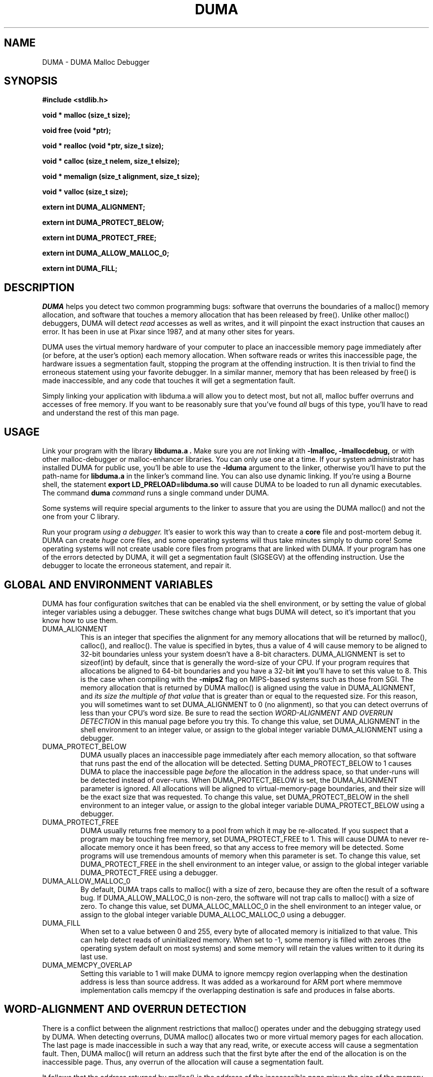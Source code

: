 .TH DUMA 3 10-September-2005
.SH NAME
DUMA \- DUMA Malloc Debugger
.SH SYNOPSIS
.nf
.ft B
#include <stdlib.h>
.ft
.fi
.LP
.nf
.ft B
void * malloc (size_t size);
.ft
.fi
.LP
.nf
.ft B
void free (void *ptr);
.ft
.fi
.LP
.nf
.ft B
void * realloc (void *ptr, size_t size);
.ft
.fi
.LP
.nf
.ft B
void * calloc (size_t nelem, size_t elsize);
.ft
.fi
.LP
.nf
.ft B
void * memalign (size_t alignment, size_t size);
.ft
.fi
.LP
.nf
.ft B
void * valloc (size_t size);
.ft
.fi
.LP
.nf
.ft B
extern int DUMA_ALIGNMENT;
.ft
.fi
.LP
.nf
.ft B
extern int DUMA_PROTECT_BELOW;
.ft
.fi
.LP
.nf
.ft B
extern int DUMA_PROTECT_FREE;
.ft
.fi
.LP
.nf
.ft B
extern int DUMA_ALLOW_MALLOC_0;
.ft
.fi
.LP
.nf
.ft B
extern int DUMA_FILL;
.ft
.fi
.SH DESCRIPTION
.I DUMA
helps you detect two common programming bugs:
software that overruns the boundaries of a malloc() memory
allocation, and software that touches a memory allocation that has been
released by free(). Unlike other malloc() debuggers, DUMA will
detect
.I read
accesses as well as writes, and it will pinpoint the exact instruction that
causes an error. It has been in use at Pixar since 1987, and at many other
sites for years.
.LP
DUMA uses the virtual memory hardware of your computer to place an
inaccessible memory page immediately after (or before, at the user's option)
each memory allocation. When software reads or writes this inaccessible page,
the
hardware issues a segmentation fault, stopping the program at the offending
instruction. It is then trivial to find the erroneous statement using your
favorite debugger. In a similar manner, memory that has been released by
free() is made inaccessible, and any code that touches it will get a
segmentation fault.
.LP
Simply linking your application with libduma.a will allow you to detect
most, but not all, malloc buffer overruns and accesses of free memory.
If you want to be reasonably sure that you've found
.I all
bugs of this type, you'll have to read and understand the rest of this
man page.
.SH USAGE
Link your program with the library
.B libduma.a .
Make sure you are
.I not
linking with
.B -lmalloc,
.B -lmallocdebug,
or with other malloc-debugger or malloc-enhancer libraries.
You can only use one at a time.
If your system administrator
has installed DUMA for public use, you'll be able to use the
.B -lduma
argument to the linker, otherwise you'll have to put the path-name for
.B libduma.a
in the linker's command line.
You can also use dynamic linking. If you're using a Bourne shell, the
statement 
.B export LD_PRELOAD=libduma.so
will cause DUMA to be loaded to run all dynamic executables.
The command
.B duma
.I command
runs a single command under DUMA.
.LP
Some systems will require special arguments to the linker to assure that
you are using the DUMA malloc() and not the one from your C library.
.LP
Run your program
.I using a debugger. 
It's easier to work this way than to create a
.B core
file and post-mortem debug it. DUMA can create
.I huge
core files, and some operating systems will thus take minutes simply to dump
core! Some operating systems will not create usable core files from programs
that are linked with DUMA.
If your program has one of the errors detected by DUMA, it will
get a segmentation fault (SIGSEGV) at the offending instruction. Use the
debugger to locate the erroneous statement, and repair it.
.SH GLOBAL AND ENVIRONMENT VARIABLES
DUMA has four configuration switches that can be enabled via
the shell environment, or by setting the value of global integer variables
using a debugger. These switches change what bugs DUMA will detect,
so it's important that you know how to use them.
.TP
DUMA_ALIGNMENT
This is an integer that specifies the alignment for any memory allocations
that will be returned by malloc(), calloc(), and realloc().
The value is specified in
bytes, thus a value of 4 will cause memory to be aligned to 32-bit boundaries
unless your system doesn't have a 8-bit characters. DUMA_ALIGNMENT is set to
sizeof(int) by default, since that is generally the word-size of your CPU.
If your program requires that allocations be aligned to 64-bit
boundaries and you have a 32-bit
.B int
you'll have to set this value to 8. This is the case when compiling with the
.B -mips2
flag on MIPS-based systems such as those from SGI.
The memory allocation that is returned by DUMA malloc() is aligned
using the value in DUMA_ALIGNMENT, and
.I its size the multiple of
.I that value
that is greater than or equal to the requested size.
For this reason, you will sometimes want to set DUMA_ALIGNMENT to 0 (no
alignment), so that
you can detect overruns of less than your CPU's word size. Be sure to read
the section
.I WORD-ALIGNMENT AND OVERRUN DETECTION
in this manual page before you try this.
To change this value, set DUMA_ALIGNMENT in the shell environment to an
integer value, or assign
to the global integer variable DUMA_ALIGNMENT using a debugger.
.TP
DUMA_PROTECT_BELOW
DUMA usually places an inaccessible page immediately after each
memory allocation, so that software that runs past the end of the allocation
will be detected. Setting DUMA_PROTECT_BELOW to 1 causes DUMA
to place the inaccessible page
.I before
the allocation in the address space, so that under-runs will be detected
instead of over-runs.
When DUMA_PROTECT_BELOW is set, the DUMA_ALIGNMENT parameter is ignored.
All allocations will be aligned to virtual-memory-page boundaries, and
their size will be the exact size that was requested.
To change this value, set DUMA_PROTECT_BELOW in the shell environment to an
integer value, or assign to the global integer variable DUMA_PROTECT_BELOW using
a debugger.
.TP
DUMA_PROTECT_FREE
DUMA usually returns free memory to a pool from which it may be
re-allocated. If you suspect that a program may be touching free memory,
set DUMA_PROTECT_FREE to 1. This will cause DUMA to never re-allocate
memory once it has been freed, so that any access to free memory will be
detected. Some programs will use tremendous amounts of memory when this
parameter is set.
To change this value, set DUMA_PROTECT_FREE in the shell environment to an
integer value, or assign to the global integer variable DUMA_PROTECT_FREE using
a debugger.
.TP
DUMA_ALLOW_MALLOC_0
By default, DUMA traps calls to malloc() with a size of zero, because
they are often the result of a software bug. If DUMA_ALLOW_MALLOC_0 is non-zero,
the software will not trap calls to malloc() with a size of zero.
To change this value, set DUMA_ALLOC_MALLOC_0 in the shell environment to an
integer value, or assign to the global integer variable DUMA_ALLOC_MALLOC_0 using
a debugger.
.TP
DUMA_FILL
When set to a value between 0 and 255, every byte of allocated memory is
initialized to that value. This can help detect reads of uninitialized memory.
When set to -1, some memory is filled with zeroes
(the operating system default on most systems) and some memory will retain
the values written to it during its last use.
.TP
DUMA_MEMCPY_OVERLAP
Setting this variable to 1 will make DUMA to ignore memcpy region overlapping when
the destination address is less than source address. It was added as a workaround
for ARM port where memmove implementation calls memcpy if the overlapping 
destination is safe and produces in false aborts.
.SH WORD-ALIGNMENT AND OVERRUN DETECTION
There is a conflict between the alignment restrictions that malloc() operates
under and the debugging strategy used by DUMA. When detecting
overruns, DUMA malloc() allocates two or more virtual memory
pages for each allocation. The last page is made inaccessible in such a way
that any read, write, or execute access will cause a segmentation fault.
Then, DUMA malloc() will return an address such that the first
byte after
the end of the allocation is on the inaccessible page.
Thus, any overrun
of the allocation will cause a segmentation fault.
.LP
It follows that the
address returned by malloc() is the address of the inaccessible page minus
the size of the memory allocation.
Unfortunately, malloc() is required to return
.I word-aligned
allocations, since many CPUs can only access a word when its address is aligned.
The conflict happens when software makes a memory allocation using a size that
is not a multiple of the word size, and expects to do word accesses to that
allocation. The location of the inaccessible page is fixed by hardware at
a word-aligned address. If DUMA malloc() is to return an aligned
address, it must increase the size of the allocation to a multiple of the
word size.
In addition, the functions memalign() and valloc() must honor explicit
specifications on the alignment of the memory allocation, and this, as well
can only be implemented by increasing the size of the allocation.
Thus, there will be situations in which the end of a memory allocation
contains some padding space, and accesses of that padding space will not
be detected, even if they are overruns.
.LP
DUMA provides the variable DUMA_ALIGNMENT so that the user can
control the default alignment used by malloc(), calloc(), and realloc().
To debug overruns as small as a single byte, you can set DUMA_ALIGNMENT to
zero. This will result in DUMA malloc() returning unaligned
addresses for allocations with sizes that are not a multiple of the word
size. This is not a problem in most cases, because compilers must pad the
size of objects so that alignment restrictions are honored when storing
those objects in arrays. The problem surfaces when software allocates
odd-sized buffers for objects that must be word-aligned. One case of this
is software that allocates a buffer to contain a structure and a
string, and the string has an odd size (this example was in a popular TIFF
library). If word references are made to un-aligned buffers, you will see
a bus error (SIGBUS) instead of a segmentation fault. The only way to fix
this is to re-write the offending code to make byte references or not make
odd-sized allocations, or to set DUMA_ALIGNMENT to the word size.
.LP
Another example of software incompatible with
DUMA_ALIGNMENT < word-size
is the strcmp() function and other string functions on SunOS (and probably
Solaris), which make word-sized accesses to character strings, and may
attempt to access up to three bytes beyond the end of a string. These
result in a segmentation fault (SIGSEGV). The only way around this is to
use versions of the string functions that perform byte references instead
of word references.
.SH INSTRUCTIONS FOR DEBUGGING YOUR PROGRAM
.TP
1.
Link with libduma.a as explained above.
.TP
2.
Run your program in a debugger and fix any overruns or accesses to free memory.
.TP
3.
Quit the debugger.
.TP
4.
Set DUMA_PROTECT_BELOW = 1 in the shell environment.
.TP
5.
Repeat step 2, this time repairing underruns if they occur.
.TP
6.
Quit the debugger.
.TP
7.
Read the restrictions in the section on
.I WORD-ALIGNMENT AND OVERRUN DETECTION.
See if you can
set DUMA_ALIGNMENT to 0 and repeat step 2. Sometimes this will be too much work,
or there will be problems with library routines for which you don't have the
source, that will prevent you from doing this.
.SH MEMORY USAGE AND EXECUTION SPEED
Since DUMA uses at least two virtual memory pages for each of its
allocations, it's a terrible memory hog. I've sometimes found it necessary to
add a swap file using swapon(8) so that the system would have enough virtual
memory to debug my program. Also, the way we manipulate memory results in
various cache and translation buffer entries being flushed with each call
to malloc or free. The end result is that your program will be much slower
and use more resources while you are debugging it with DUMA.
.LP
Don't leave libduma.a linked into production software! Use it only
for debugging.
.SH AUTHOR
Hayati Ayguen
.SH WARNINGS
I have tried to do as good a job as I can on this software, but I doubt
that it is even theoretically possible to make it bug-free.
This software has no warranty. It will not detect some bugs that you might
expect it to detect, and will indicate that some non-bugs are bugs.
.SH LICENSE
Copyright 1987-1999 Bruce Perens. All rights reserved.
.br
This program is free software; you can redistribute it and/or modify
it under the terms of the GNU General Public License, Version 2,
as published by the Free Software Foundation. A copy of this license is
distributed with this software in the file "COPYING".

This program is distributed in the hope that it will be useful,
but WITHOUT ANY WARRANTY; without even the implied warranty of
MERCHANTABILITY or FITNESS FOR A PARTICULAR PURPOSE. Read the
file "COPYING" for more details.
.SH CONTACTING THE AUTHOR
.nf
Bruce Perens
1563 Solano Ave. #349
Berkeley, CA 94707
Telephone: 510-526-1165
Internet: bruce@perens.com
.fi
.ft
.SH FILES
/dev/zero: Source of memory pages (via mmap(2)).
.SH SEE ALSO
malloc(3), mmap(2), mprotect(2), swapon(8)
.SH DIAGNOSTICS
Segmentation Fault: Examine the offending statement for violation of the
boundaries of a memory allocation.
.br
Bus Error: See the section on
.I WORD-ALIGNMENT AND OVERRUN DETECTION.
in this manual page.
.SH BUGS
My explanation of the alignment issue could be improved.
.LP
Some Sun systems running SunOS 4.1 were reported to signal an access to a
protected page with
.B  SIGBUS
rather than
.B SIGSEGV,
I suspect this is an undocumented feature of a particular Sun hardware
version, not just the operating system.
On these systems, dumatest will fail with a bus error until you modify the
Makefile to define
.B PAGE_PROTECTION_VIOLATED_SIGNAL
as
.B SIGBUS.
.LP
There are, without doubt, other bugs and porting issues. Please contact me via
e-mail if you have any bug reports, ideas, etc.
.SH WHAT'S BETTER
.I Purify
does a much more thorough job than DUMA, and does not have
the huge memory overhead.
.I Checkergcc,
a modified version of the GNU C Compiler that instruments all memory
references,
is available on Linux systems and where GCC is used. It performs some of the
same tasks as Purify, but only on code that it has compiled.
